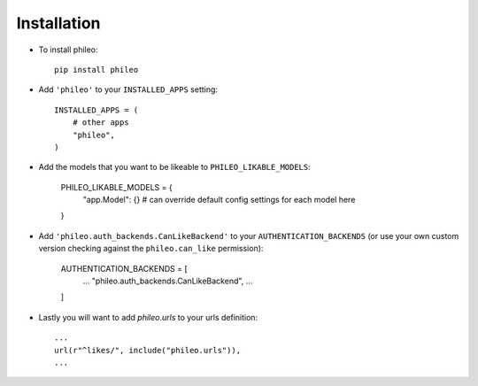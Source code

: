 .. _installation:

Installation
============

* To install phileo::

    pip install phileo

* Add ``'phileo'`` to your ``INSTALLED_APPS`` setting::

    INSTALLED_APPS = (
        # other apps
        "phileo",
    )

* Add the models that you want to be likeable to ``PHILEO_LIKABLE_MODELS``:

    PHILEO_LIKABLE_MODELS = {
        "app.Model": {}  # can override default config settings for each model here
    }

* Add ``'phileo.auth_backends.CanLikeBackend'`` to your ``AUTHENTICATION_BACKENDS``
  (or use your own custom version checking against the ``phileo.can_like`` permission):

    AUTHENTICATION_BACKENDS = [
      ...
      "phileo.auth_backends.CanLikeBackend",
      ...
    ]

* Lastly you will want to add `phileo.urls` to your urls definition::

    ...
    url(r"^likes/", include("phileo.urls")),
    ...
